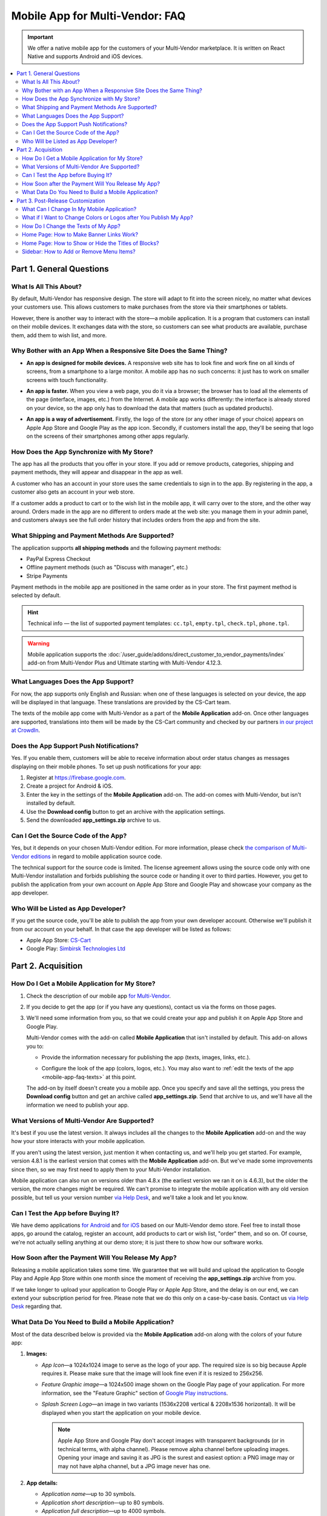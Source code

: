 ********************************
Mobile App for Multi-Vendor: FAQ
********************************

.. important::

    We offer a native mobile app for the customers of your Multi-Vendor marketplace. It is written on React Native and supports Android and iOS devices.

.. contents::
   :backlinks: none
   :local:

=========================
Part 1. General Questions
=========================

-----------------------
What Is All This About?
-----------------------

By default, Multi-Vendor has responsive design. The store will adapt to fit into the screen nicely, no matter what devices your customers use. This allows customers to make purchases from the store via their smartphones or tablets.

However, there is another way to interact with the store—a mobile application. It is a program that customers can install on their mobile devices. It exchanges data with the store, so customers can see what products are available, purchase them, add them to wish list, and more.

------------------------------------------------------------------
Why Bother with an App When a Responsive Site Does the Same Thing?
------------------------------------------------------------------

* **An app is designed for mobile devices.** A responsive web site has to look fine and work fine on all kinds of screens, from a smartphone to a large monitor. A mobile app has no such concerns: it just has to work on smaller screens with touch functionality.

* **An app is faster.** When you view a web page, you do it via a browser; the browser has to load all the elements of the page (interface, images, etc.) from the Internet. A mobile app works differently: the interface is already stored on your device, so the app only has to download the data that matters (such as updated products).

* **An app is a way of advertisement.** Firstly, the logo of the store (or any other image of your choice) appears on Apple App Store and Google Play as the app icon. Secondly, if customers install the app, they'll be seeing that logo on the screens of their smartphones among other apps regularly.

  .. image:: img/responsive_vs_mobile.png
      :align: center
      :alt: A responsive Multi-Vendor web site compared to a Mobile App.

.. _mobile-app-faq-sync:

-------------------------------------------
How Does the App Synchronize with My Store?
-------------------------------------------

The app has all the products that you offer in your store. If you add or remove products, categories, shipping and payment methods, they will appear and disappear in the app as well.

A customer who has an account in your store uses the same credentials to sign in to the app. By registering in the app, a customer also gets an account in your web store.

If a customer adds a product to cart or to the wish list in the mobile app, it will carry over to the store, and the other way around. Orders made in the app are no different to orders made at the web site: you manage them in your admin panel, and customers always see the full order history that includes orders from the app and from the site.

------------------------------------------------
What Shipping and Payment Methods Are Supported?
------------------------------------------------

The application supports **all shipping methods** and the following payment methods:

* PayPal Express Checkout

* Offline payment methods (such as "Discuss with manager", etc.)

* Stripe Payments

Payment methods in the mobile app are positioned in the same order as in your store. The first payment method is selected by default.

.. hint::

    Technical info — the list of supported payment templates: ``cc.tpl``, ``empty.tpl``, ``check.tpl``, ``phone.tpl``.
    
.. warning::
    Mobile application supports the :doc:`/user_guide/addons/direct_customer_to_vendor_payments/index` add-on from Multi-Vendor Plus and Ultimate starting with Multi-Vendor 4.12.3.

------------------------------------
What Languages Does the App Support?
------------------------------------

For now, the app supports only English and Russian: when one of these languages is selected on your device, the app will be displayed in that language. These translations are provided by the CS-Cart team.

The texts of the mobile app come with Multi-Vendor as a part of the **Mobile Application** add-on. Once other languages are supported, translations into them will be made by the CS-Cart community and checked by our partners `in our project at CrowdIn <https://crowdin.com/project/cs-cart-latest>`_.

.. image:: img/crowdin_project.png
    :align: center
    :alt: Multi-Vendor translation project at CrowdIn.

----------------------------------------
Does the App Support Push Notifications?
----------------------------------------

Yes. If you enable them, customers will be able to receive information about order status changes as messages displaying on their mobile phones. To set up push notifications for your app:

#. Register at `https://firebase.google.com <https://firebase.google.com>`_.

#. Create a project for Android & iOS.

#. Enter the key in the settings of the **Mobile Application** add-on. The add-on comes with Multi-Vendor, but isn't installed by default.

#. Use the **Download config** button to get an archive with the application settings.

#. Send the downloaded **app_settings.zip** archive to us.

-------------------------------------
Can I Get the Source Code of the App?
-------------------------------------

Yes, but it depends on your chosen Multi-Vendor edition. For more information, please check `the comparison of Multi-Vendor editions <https://www.cs-cart.com/compare.html>`_ in regard to mobile application source code.

The technical support for the source code is limited. The license agreement allows using the source code only with one Multi-Vendor installation and forbids publishing the source code or handing it over to third parties. However, you get to publish the application from your own account on Apple App Store and Google Play and showcase your company as the app developer.

------------------------------------
Who Will be Listed as App Developer?
------------------------------------

If you get the source code, you'll be able to publish the app from your own developer account. Otherwise we'll publish it from our account on your behalf. In that case the app developer will be listed as follows:

* Apple App Store: `CS-Cart <https://apps.apple.com/developer/cs-cart/id1572599656?see-all=i-phone-apps>`_

* Google Play: `Simbirsk Technologies Ltd <https://play.google.com/store/apps/collection/cluster?gsr=SjpqGE55SGlBMHRCK0VWb1AzWU1NUHErV1E9PbICHQobChdjb20uc2ltdGVjaC5tdWx0aXZlbmRvchAH:S:ANO1ljIrGKY>`_

===================
Part 2. Acquisition
===================

-----------------------------------------------
How Do I Get a Mobile Application for My Store?
-----------------------------------------------

#. Check the description of our mobile app `for Multi-Vendor <https://www.cs-cart.com/multivendor-mobile-application.html>`_.

#. If you decide to get the app (or if you have any questions), contact us via the forms on those pages.

#. We'll need some information from you, so that we could create your app and publish it on Apple App Store and Google Play.

   Multi-Vendor comes with the add-on called **Mobile Application** that isn't installed by default. This add-on allows you to:

   * Provide the information necessary for publishing the app (texts, images, links, etc.).

   * Configure the look of the app (colors, logos, etc.). You may also want to :ref:`edit the texts of the app <mobile-app-faq-texts>` at this point.

     .. image:: img/mobile_app_color_editing.png
         :align: center
         :alt: The interface for editing the colors of your mobile application.

   The add-on by itself doesn't create you a mobile app. Once you specify and save all the settings, you press the **Download config** button and get an archive called **app_settings.zip**. Send that archive to us, and we'll have all the information we need to publish your app.

--------------------------------------------
What Versions of Multi-Vendor Are Supported?
--------------------------------------------

It's best if you use the latest version. It always includes all the changes to the **Mobile Application** add-on and the way how your store interacts with your mobile application.

If you aren't using the latest version, just mention it when contacting us, and we'll help you get started. For example, version 4.8.1 is the earliest version that comes with the **Mobile Application** add-on. But we've made some improvements since then, so we may first need to apply them to your Multi-Vendor installation.

Mobile application can also run on versions older than 4.8.x (the earliest version we ran it on is 4.6.3), but the older the version, the more changes might be required. We can't promise to integrate the mobile application with any old version possible, but tell us your version number `via Help Desk <https://helpdesk.cs-cart.com>`_, and we'll take a look and let you know.

------------------------------------
Can I Test the App before Buying It?
------------------------------------

We have demo applications `for Android <https://play.google.com/store/apps/details?id=com.simtech.multivendor>`_ and `for iOS <https://itunes.apple.com/app/multi-vendor-app-by-cs-cart/id1304872157>`_ based on our Multi-Vendor demo store. Feel free to install those apps, go around the catalog, register an account, add products to cart or wish list, "order" them, and so on. Of course, we're not actually selling anything at our demo store; it is just there to show how our software works.

---------------------------------------------------
How Soon after the Payment Will You Release My App?
---------------------------------------------------

Releasing a mobile application takes some time. We guarantee that we will build and upload the application to Google Play and Apple App Store within one month since the moment of receiving the **app_settings.zip** archive from you.

If we take longer to upload your application to Google Play or Apple App Store, and the delay is on our end, we can extend your subscription period for free. Please note that we do this only on a case-by-case basis. Contact us `via Help Desk <https://helpdesk.cs-cart.com>`_ regarding that.

----------------------------------------------------
What Data Do You Need to Build a Mobile Application?
----------------------------------------------------

Most of the data described below is provided via the **Mobile Application** add-on along with the colors of your future app:

#. **Images:**

   * *App Icon*—a 1024x1024 image to serve as the logo of your app. The required size is so big because Apple requires it. Please make sure that the image will look fine even if it is resized to 256x256.

   * *Feature Graphic image*—a 1024x500 image shown on the Google Play page of your application. For more information, see the "Feature Graphic" section of `Google Play instructions <https://support.google.com/googleplay/android-developer/answer/1078870?hl=en>`_.

   * *Splash Screen Logo*—an image in two variants (1536x2208 vertical & 2208x1536 horizontal). It will be displayed when you start the application on your mobile device.

     .. note::

         Apple App Store and Google Play don't accept images with transparent backgrounds (or in technical terms, with alpha channel). Please remove alpha channel before uploading images. Opening your image and saving it as JPG is the surest and easiest option: a PNG image may or may not have alpha channel, but a JPG image never has one.

#. **App details:**

   * *Application name*—up to 30 symbols.

   * *Application short description*—up to 80 symbols.

   * *Application full description*—up to 4000 symbols.

#. **Your contact information:**

   * *Support email*—the email address to which customers will send you feedback about your app. This address will be displayed on the page of your app in Google Play and Apple App Store.

   * *Privacy Policy URL*—the link to the privacy policy page of your store.

.. important::

    Before we release the application both in Google Play and Apple App Store, we'll give you a test app either for Android or for iOS devices. Depending on the platform you choose for testing, please let us know your email address either in Google Play, or in Apple App Store.

.. image:: img/mobile_app_general_settings.png
    :align: center
    :alt: The interface for editing images and app store texts of your mobile app.


==================================
Part 3. Post-Release Customization
==================================

-------------------------------------------
What Can I Change In My Mobile Application?
-------------------------------------------

Once the application is published, it will automatically :ref:`exchange data with your store <mobile-app-faq-sync>`. But you can also make some changes to the look of the application without contacting us and asking your customers to update their apps. Here's what you can change:

#. **The content on the home page.** You can use :doc:`blocks </user_guide/look_and_feel/layouts/blocks/index>` of 5 types there:

   * Banners

   * Categories

   * Vendors

   * Products

   * Pages

     .. image:: img/mobile_app_layout.png
         :align: center
         :alt: The interface for editing the colors of your mobile application.

#. **Links at the bottom menu of the sidebar.** The top sidebar menu (with icons) is always the same, while the bottom menu is customizable: you can add and remove links as you see fit.

   .. important::

       The changes to the home page and sidebar are made in the admin panel of your store: go to **Design → Layouts** and switch to **MobileAppLayout**. It will appear only if the **Mobile Application** add-on is installed.

------------------------------------------------------------------
What if I Want to Change Colors or Logos after You Publish My App?
------------------------------------------------------------------

If you make changes to any of the settings of the **Mobile Application** add-on (such as changing the colors or enabling push notifications), these changes won't automatically affect your published app. 

#. Make changes and save them.

#. Use the **Download config** button to get the **app_settings.zip** archive from the add-on again.

#. Send the archive to us, so that we could apply these changes.

   .. image:: img/mobile_app_color_editing.png
       :align: center
       :alt: The interface for editing the colors of your mobile application.

   .. important::

       Asking us to make changes to the app after we publish it falls under "tweaks on request", and some plans have limitations on those tweaks.

.. _mobile-app-faq-texts:

------------------------------------
How Do I Change the Texts of My App?
------------------------------------

The texts of your app are a part of **Mobile Application** add-on and can be edited in the admin panel of your store. Changing these texts works the same way as :doc:`translating CS-Cart </user_guide/look_and_feel/languages/translate>`:

#. Go to **Administration → Text & Languages → Edit texts**. 

#. Switch to the *Mobile application translations* tab in the sidebar on the right.

#. Change the texts. Once you've saved your changes, your translations will appear in the store automatically.

   .. image:: img/mobile_app_texts.png
       :align: center
       :alt: Mobile application translations in Multi-Vendor admin panel.

   .. important::

       Asking us to make changes to the app after we publish it falls under "tweaks on request", and some plans have limitations on those tweaks.

-----------------------------------------
Home Page: How to Make Banner Links Work?
-----------------------------------------

As we mentioned above, you can create a block with banners on the home page of **MobileAppLayout**. On your website you could specify a SEO URL like ``https://example.com/category/product`` to have your banner link to a product. However, a mobile app doesn't use URLs to refer to its objects. That's why we have a special format for banner links:

* **Pages:** *index.php?dispatch=pages.view&page_id=23*

* **Products:** *index.php?dispatch=products.view&product_id=230*

* **Categories:** *index.php?dispatch=categories.view&category_id=174*

* **Vendors:** *index.php?dispatch=companies.products&company_id=2*

* **Orders:** *index.php?dispatch=orders.details&order_id=115* (only if customer has signed in)

* **Profiles:** *index.php?dispatch=profiles.update&user_id=3* (only if customer has signed in)

For example, to set a link to a product #248, enter the following into the **URL** field of you banner:

.. code-block:: none

    index.php?dispatch=products.view&product_id=248

.. image:: img/mobile_app_banners.png
    :align: center
    :alt: Setting a banner URL that will work both in Multi-Vendor and in a mobile app.

.. hint::

    This link format also works for banners in your main store and isn't affected by URL changes (such as changing the domain name, moving the store to another folder, or changing SEO names of objects). 

----------------------------------------------------
Home Page: How to Show or Hide the Titles of Blocks?
----------------------------------------------------

The titles of blocks on the home page may or may not appear. That depends on the wrapper that you select for blocks in the admin panel of your store.

Go to **Design → Layouts** and switch to **MobileAppLayout**. Select the **Homepage** tab and click the gear icon of any block to open the block's settings. There you will be able to select a wrapper for the block:

* Select ``--`` if you want to hide the title of the block at the home page in your mobile app.

* Select any other wrapper if you want to show the title.

  .. image:: img/wrappers.png
      :align: center
      :alt: A block wrapper in Multi-Vendor determines the block title will appear on the mobile app home page.

-----------------------------------------
Sidebar: How to Add or Remove Menu Items?
-----------------------------------------

The top menu of the sidebar (Home, Cart, Wish List, My profile, Orders) is always the same. The bottom menu can be configured in the admin panel of your store.

#. Go to **Design → Layouts**.

#. Select **MobileAppLayout** on the right.

#. Switch to the **Sidebar menu** tab.

#. Click the gear icon of the **Pages** block.

#. The block settings will open. Switch to the **Content** tab. That's where you'll be able to select the pages that must appear in the sidebar of the mobile application.

   .. image:: img/sidebar_menu.png
       :align: center
       :alt: The menu items in Multi-Vendor and in the mobile app.

.. meta::
   :description: FAQ about mobile application for Multi-Vendor marketplace: functionality, acquisition, customization, and support.
